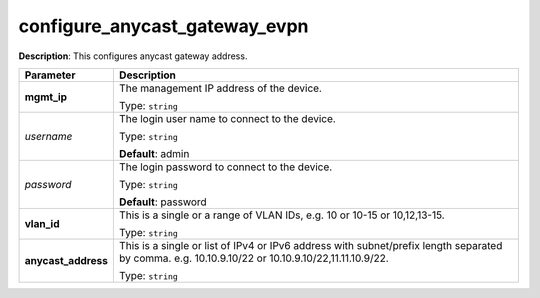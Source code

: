 .. NOTE: This file has been generated automatically, don't manually edit it

configure_anycast_gateway_evpn
~~~~~~~~~~~~~~~~~~~~~~~~~~~~~~

**Description**: This configures anycast gateway address. 

.. table::

   ================================  ======================================================================
   Parameter                         Description
   ================================  ======================================================================
   **mgmt_ip**                       The management IP address of the device.

                                     Type: ``string``
   *username*                        The login user name to connect to the device.

                                     Type: ``string``

                                     **Default**: admin
   *password*                        The login password to connect to the device.

                                     Type: ``string``

                                     **Default**: password
   **vlan_id**                       This is a single or a range of VLAN IDs, e.g. 10 or 10-15 or 10,12,13-15.

                                     Type: ``string``
   **anycast_address**               This is a single or list of IPv4 or IPv6 address with subnet/prefix length separated by comma. e.g. 10.10.9.10/22 or 10.10.9.10/22,11.11.10.9/22.

                                     Type: ``string``
   ================================  ======================================================================

